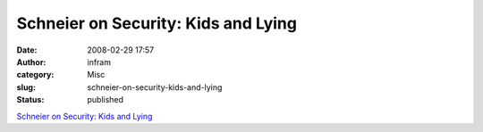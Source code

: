 Schneier on Security: Kids and Lying
####################################
:date: 2008-02-29 17:57
:author: infram
:category: Misc
:slug: schneier-on-security-kids-and-lying
:status: published

`Schneier on Security: Kids and
Lying <http://www.schneier.com/blog/archives/2008/02/kids_and_lying.html>`__
